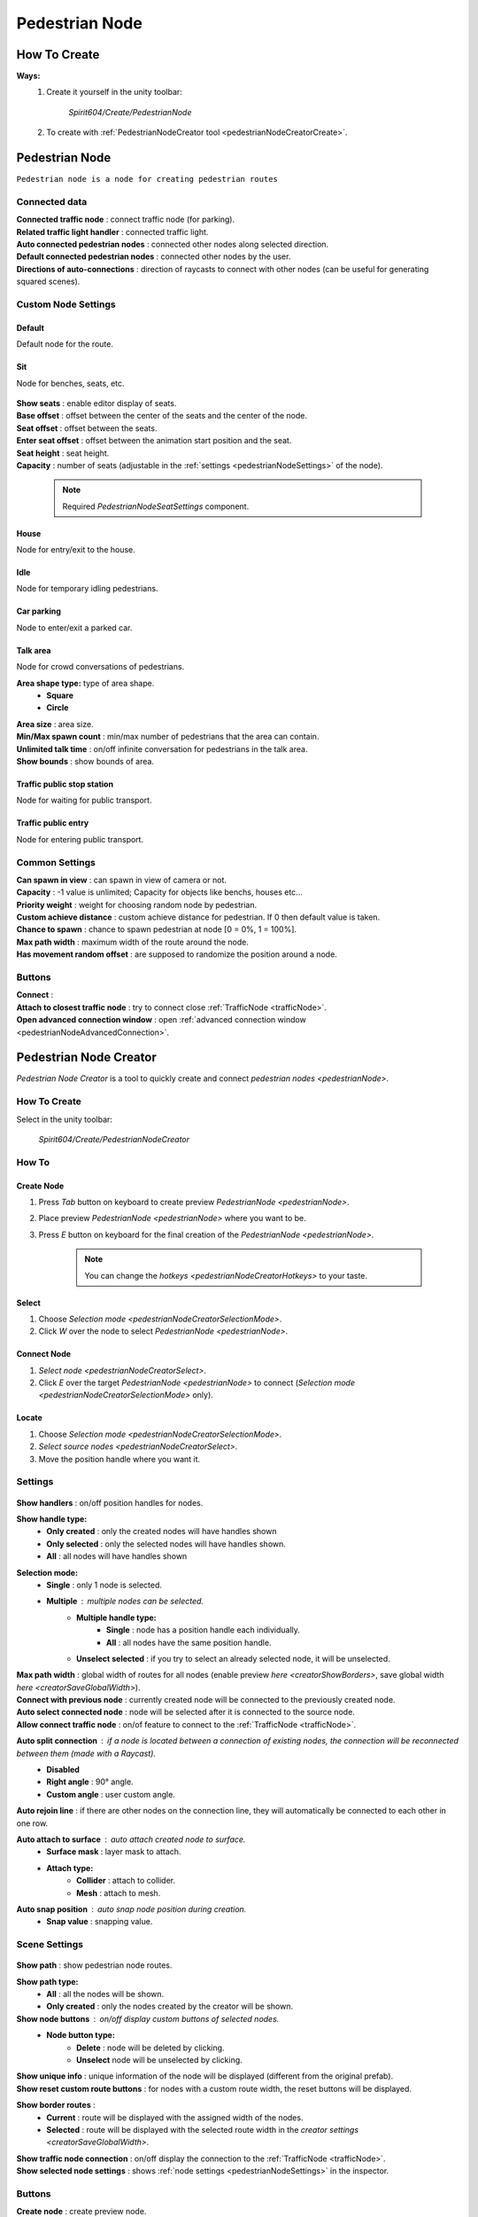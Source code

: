 .. _pedestrianNode:

Pedestrian Node
=====

How To Create
----------------

**Ways:**
	#. Create it yourself in the unity toolbar: 
	
		.. image:: images/road/pedestrianNode/PedestrianNodeToolbarExample.png

		`Spirit604/Create/PedestrianNode`
		
	#. To create with :ref:`PedestrianNodeCreator tool <pedestrianNodeCreatorCreate>`.

Pedestrian Node
----------------

``Pedestrian node is a node for creating pedestrian routes``

	.. image:: images/road/pedestrianNode/PedestrianNode.png
	
Connected data
~~~~~~~~~~~~

| **Connected traffic node** : connect traffic node (for parking).
| **Related traffic light handler** : connected traffic light.
| **Auto connected pedestrian nodes** : connected other nodes along selected direction.
| **Default connected pedestrian nodes** : connected other nodes by the user.
| **Directions of auto-connections** : direction of raycasts to connect with other nodes (can be useful for generating squared scenes).

Custom Node Settings
~~~~~~~~~~~~

Default
""""""""""""""

Default node for the route.
 
Sit
""""""""""""""

Node for benches, seats, etc.

	.. image:: images/road/pedestrianNode/PedestrianNodeSeatSettings.png

| **Show seats** : enable editor display of seats.
| **Base offset** : offset between the center of the seats and the center of the node.
| **Seat offset** : offset between the seats.
| **Enter seat offset** : offset between the animation start position and the seat.
| **Seat height** : seat height.
| **Capacity** : number of seats (adjustable in the :ref:`settings <pedestrianNodeSettings>` of the node).

	.. note:: Required `PedestrianNodeSeatSettings` component.

House
""""""""""""""

Node for entry/exit to the house.

Idle
""""""""""""""

Node for temporary idling pedestrians.

Car parking
""""""""""""""

Node to enter/exit a parked car.

Talk area
""""""""""""""

Node for crowd conversations of pedestrians.

**Area shape type:** type of area shape.
	* **Square**
	* **Circle**
| **Area size** : area size.
| **Min/Max spawn count** : min/max number of pedestrians that the area can contain.
| **Unlimited talk time** : on/off infinite conversation for pedestrians in the talk area.
| **Show bounds** : show bounds of area.

Traffic public stop station
""""""""""""""

Node for waiting for public transport.

Traffic public entry
""""""""""""""

Node for entering public transport.
	
.. _pedestrianNodeSettings:

Common Settings
~~~~~~~~~~~~

| **Can spawn in view** : can spawn in view of camera or not.
| **Capacity** : -1 value is unlimited; Capacity for objects like benchs, houses etc...
| **Priority weight** : weight for choosing random node by pedestrian.
| **Custom achieve distance** : custom achieve distance for pedestrian. If 0 then default value is taken.
| **Chance to spawn** : chance to spawn pedestrian at node [0 = 0%, 1 = 100%].
| **Max path width** : maximum width of the route around the node.
| **Has movement random offset** : are supposed to randomize the position around a node.
		
Buttons
~~~~~~~~~~~~

| **Connect** :
| **Attach to closest traffic node** : try to connect close :ref:`TrafficNode <trafficNode>`.
| **Open advanced connection window** : open  :ref:`advanced connection window <pedestrianNodeAdvancedConnection>`.

.. _pedestrianNodeCreator:
		
Pedestrian Node Creator
----------------

`Pedestrian Node Creator` is a tool to quickly create and connect `pedestrian nodes <pedestrianNode>`.
		
How To Create
~~~~~~~~~~~~

Select in the unity toolbar:
	
	.. image:: images/road/pedestianNode/PedestrianNodeCreatorToolbarExample.png
	`Spirit604/Create/PedestrianNodeCreator`

How To
~~~~~~~~~~~~

.. _pedestrianNodeCreatorCreate:

Create Node
""""""""""""""
 
#. Press `Tab` button on keyboard to create preview `PedestrianNode <pedestrianNode>`.
#. Place preview `PedestrianNode <pedestrianNode>` where you want to be.
#. Press `E` button on keyboard for the final creation of the `PedestrianNode <pedestrianNode>`.

	.. note:: You can change the `hotkeys <pedestrianNodeCreatorHotkeys>` to your taste.

.. _pedestrianNodeCreatorSelect:

Select
""""""""""""""

#. Choose `Selection mode <pedestrianNodeCreatorSelectionMode>`.
#. Click `W` over the node to select `PedestrianNode <pedestrianNode>`.

Connect Node
""""""""""""""

#. `Select node <pedestrianNodeCreatorSelect>`.
#.  Click `E` over the target `PedestrianNode <pedestrianNode>` to connect (`Selection mode <pedestrianNodeCreatorSelectionMode>` only).

Locate
""""""""""""""

#. Choose `Selection mode <pedestrianNodeCreatorSelectionMode>`.
#. `Select source nodes <pedestrianNodeCreatorSelect>`.
#. Move the position handle where you want it.

.. _pedestrianNodeCreatorSettings:

Settings
~~~~~~~~~~~~

	.. image:: images/road/pedestianNode/PedestrianNodeCreatorSettings.png
	
| **Show handlers** : on/off position handles for nodes.
**Show handle type:**
	* **Only created** : only the created nodes will have handles shown
	* **Only selected** : only the selected nodes will have handles shown.
	* **All** : all nodes will have handles shown
	
.. _pedestrianNodeCreatorSelectionMode:

**Selection mode:**
	* **Single** : only 1 node is selected.
	* **Multiple** : multiple nodes can be selected.
		* **Multiple handle type:**
			* **Single** : node has a position handle each individually.
			* **All** : all nodes have the same position handle.
		* **Unselect selected** : if you try to select an already selected node, it will be unselected.
| **Max path width** : global width of routes for all nodes (enable preview `here <creatorShowBorders>`, save global width `here <creatorSaveGlobalWidth>`).
| **Connect with previous node** : currently created node will be connected to the previously created node.
| **Auto select connected node** : node will be selected after it is connected to the source node.
| **Allow connect traffic node** : on/of feature to connect to the :ref:`TrafficNode <trafficNode>`.
**Auto split connection** : if a node is located between a connection of existing nodes, the connection will be reconnected between them (made with a `Raycast`).
	* **Disabled**
	* **Right angle** : 90° angle.
	* **Custom angle** : user custom angle.
| **Auto rejoin line** : if there are other nodes on the connection line, they will automatically be connected to each other in one row.
**Auto attach to surface** : auto attach created node to surface.
	* **Surface mask** : layer mask to attach.
	* **Attach type:**
		* **Collider** : attach to collider.
		* **Mesh** : attach to mesh.
**Auto snap position** : auto snap node position during creation.
	* **Snap value** : snapping value.
	
Scene Settings
~~~~~~~~~~~~

	.. image:: images/road/pedestianNode/PedestrianNodeCreatorSceneSettings.png
		
| **Show path** : show pedestrian node routes.
**Show path type:**
	* **All** : all the nodes will be shown.
	* **Only created** : only the nodes created by the creator will be shown.
**Show node buttons** : on/off display custom buttons of selected nodes.
	* **Node button type:**
		* **Delete** : node will be deleted by clicking.
		* **Unselect** node will be unselected by clicking.
| **Show unique info** : unique information of the node will be displayed (different from the original prefab).
| **Show reset custom route buttons** : for nodes with a custom route width, the reset buttons will be displayed.

.. _creatorShowBorders: 

**Show border routes** :
	* **Current** : route will be displayed with the assigned width of the nodes.
	* **Selected** : route will be displayed with the selected route width in the `creator settings <creatorSaveGlobalWidth>`.
| **Show traffic node connection** : on/off display the connection to the :ref:`TrafficNode <trafficNode>`.
| **Show selected node settings** : shows :ref:`node settings <pedestrianNodeSettings>` in the inspector.

Buttons
~~~~~~~~~~~~

| **Create node** : create preview node.
| **Add all scene pedestrian nodes** : all nodes will be added to the creator.
| **Add all scene custom pedestrian nodes** : only nodes with custom widths will be added to the creator.

.. _creatorSaveGlobalWidth: 

| **Save global path width** : сhange the width of the route for all nodes.
| **Reset all custom path width** : for all nodes with custom widths will be assigned the default value.
| **Clear created nodes info** : clear the list of nodes created by the creator.
| **Clear selection** : clear selected nodes [multiple selection mode only].
| **Snap to grid** : snap selected node position [for :ref:`selected node <pedestrianNodeCreatorSelect>` only, :ref:`auto snap <pedestrianNodeCreatorSettings>` should be enabled].
| **Open advanced connection window** : open  :ref:`advanced connection window <pedestrianNodeAdvancedConnection>` [for :ref:`selected node <pedestrianNodeCreatorSelect>` only].

.. _pedestrianNodeCreatorHotkeys:

Hotkeys
~~~~~~~~~~~~

	.. image:: images/road/pedestianNode/PedestrianNodeCreatorHotkeyConfig.png

.. _pedestrianNodeAdvancedConnection: 

PedestrianNode Advanced Connection Window
----------------

Help window for advanced node connection settings.

Split Connection
~~~~~~~~~~~~

Split the existing connection into several nodes.

	.. image:: images/road/pedestianNode/AdvancedConnectionWindow/SplitConnection.png
	
| **Target pedestrian node** : selected node where the split connections will be.
| **Split count** : number of new nodes created between the selected two.
	
	.. image:: images/road/pedestianNode/AdvancedConnectionWindow/SplitConnectionExample1.png
	.. image:: images/road/pedestianNode/AdvancedConnectionWindow/SplitConnectionExample2.png
	`Split connection example.`

	.. note:: Can split already connected nodes only.

Join To Connection
~~~~~~~~~~~~
	
Connect the selected node to an existing connection.
	
	.. image:: images/road/pedestianNode/AdvancedConnectionWindow/JoinToConnection.png
	
| **Target pedestrian node 1** : target node 1 of selected connection.
| **Target pedestrian node 2** : target node 2 of selected connection.
| **Attach to line** : source node will be moved to the line connecting target nodes.
	
	.. image:: images/road/pedestianNode/AdvancedConnectionWindow/JoinToConnectionExample1.png
	.. image:: images/road/pedestianNode/AdvancedConnectionWindow/JoinToConnectionExample2.png
	`Join to connection example 1.`

|
	.. image:: images/road/pedestianNode/AdvancedConnectionWindow/JoinToConnectionExample3.png
	.. image:: images/road/pedestianNode/AdvancedConnectionWindow/JoinToConnectionExample4.png
	`Join to connection example 2 (attach to line enabled).`

Create Custom Route Width
~~~~~~~~~~~~
	
Create a custom route with custom width between two nodes.
	
	.. image:: images/road/pedestianNode/AdvancedConnectionWindow/CreateCustomRouteWidth.png
	
	.. image:: images/road/pedestianNode/AdvancedConnectionWindow/CreateCustomRouteWidthExample1.png
	.. image:: images/road/pedestianNode/AdvancedConnectionWindow/CreateCustomRouteWidthExample2.png
	`Create custom route width example.`

Change Current Route Width
~~~~~~~~~~~~	
	
Set the custom width to the two selected nodes.
	
	.. image:: images/road/pedestianNode/AdvancedConnectionWindow/ChangeCurrentRouteWidth.png
	
	.. image:: images/road/pedestianNode/AdvancedConnectionWindow/ChangeCurrentRouteWidthExample1.png
	.. image:: images/road/pedestianNode/AdvancedConnectionWindow/ChangeCurrentRouteWidthExample2.png
	`Change current route width example.`
